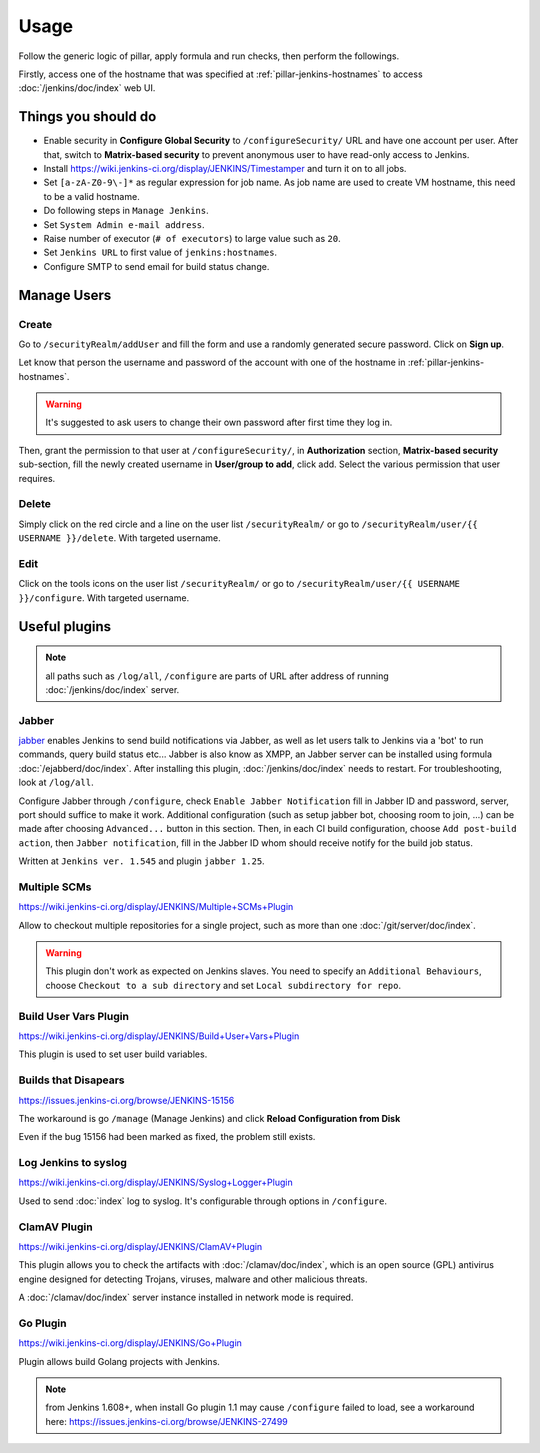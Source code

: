 Usage
=====

Follow the generic logic of pillar, apply formula and run checks, then perform
the followings.

Firstly, access one of the hostname that was specified at
:ref:`pillar-jenkins-hostnames` to access :doc:`/jenkins/doc/index` web UI.

Things you **should** do
------------------------

- Enable security in **Configure Global Security** to ``/configureSecurity/`` URL
  and have one account per user.
  After that, switch to **Matrix-based security** to prevent anonymous user to
  have read-only access to Jenkins.
- Install https://wiki.jenkins-ci.org/display/JENKINS/Timestamper and turn it
  on to all jobs.
- Set ``[a-zA-Z0-9\-]*`` as regular expression for job name. As job name are
  used to create VM hostname, this need to be a valid hostname.
- Do following steps in ``Manage Jenkins``.
- Set ``System Admin e-mail address``.
- Raise number of executor (``# of executors``) to large value such as ``20``.
- Set ``Jenkins URL`` to first value of ``jenkins:hostnames``.
- Configure SMTP to send email for build status change.

Manage Users
------------

Create
~~~~~~

Go to ``/securityRealm/addUser`` and fill the form and use a randomly generated secure
password. Click on **Sign up**.

Let know that person the username and password of the account with one of the hostname
in :ref:`pillar-jenkins-hostnames`.

.. warning::

  It's suggested to ask users to change their own password after first time they log in.

Then, grant the permission to that user at ``/configureSecurity/``, in **Authorization**
section, **Matrix-based security** sub-section, fill the newly created username in
**User/group to add**, click add. Select the various permission that user requires.

Delete
~~~~~~

Simply click on the red circle and a line on the user list ``/securityRealm/`` or go to
``/securityRealm/user/{{ USERNAME }}/delete``. With targeted username.

Edit
~~~~

Click on the tools icons on the user list ``/securityRealm/`` or go to
``/securityRealm/user/{{ USERNAME }}/configure``. With targeted username.

Useful plugins
--------------

.. note::

  all paths such as ``/log/all``, ``/configure`` are parts of URL after
  address of running :doc:`/jenkins/doc/index` server.

Jabber
~~~~~~

`jabber <https://wiki.jenkins-ci.org/display/JENKINS/Jabber+Plugin>`_
enables Jenkins to send build notifications via Jabber, as well as let users
talk to Jenkins via a 'bot' to run commands, query build status etc...
Jabber is also know as XMPP, an Jabber server can be installed using formula
:doc:`/ejabberd/doc/index`. After installing this plugin,
:doc:`/jenkins/doc/index` needs to restart. For troubleshooting, look at
``/log/all``.

Configure Jabber through ``/configure``, check ``Enable Jabber Notification``
fill in Jabber ID and password, server, port should suffice to make it work.
Additional configuration (such as setup jabber bot, choosing room to join,
...) can be made after choosing ``Advanced...`` button in this section.
Then, in each CI build configuration, choose ``Add post-build action``, then
``Jabber notification``, fill in the Jabber ID whom should receive notify
for the build job status.

Written at ``Jenkins ver. 1.545`` and plugin ``jabber 1.25``.

Multiple SCMs
~~~~~~~~~~~~~

https://wiki.jenkins-ci.org/display/JENKINS/Multiple+SCMs+Plugin

Allow to checkout multiple repositories for a single project, such as more than
one :doc:`/git/server/doc/index`.

.. warning::

  This plugin don't work as expected on Jenkins slaves. You need to specify an
  ``Additional Behaviours``, choose ``Checkout to a sub directory`` and set
  ``Local subdirectory for repo``.

Build User Vars Plugin
~~~~~~~~~~~~~~~~~~~~~~

https://wiki.jenkins-ci.org/display/JENKINS/Build+User+Vars+Plugin

This plugin is used to set user build variables.

Builds that Disapears
~~~~~~~~~~~~~~~~~~~~~

https://issues.jenkins-ci.org/browse/JENKINS-15156

The workaround is go ``/manage`` (Manage Jenkins) and click
**Reload Configuration from Disk**

Even if the bug 15156 had been marked as fixed, the problem still exists.

Log Jenkins to syslog
~~~~~~~~~~~~~~~~~~~~~

https://wiki.jenkins-ci.org/display/JENKINS/Syslog+Logger+Plugin

Used to send :doc:`index` log to syslog. It's configurable through options in
``/configure``.

ClamAV Plugin
~~~~~~~~~~~~~

https://wiki.jenkins-ci.org/display/JENKINS/ClamAV+Plugin

This plugin allows you to check the artifacts with :doc:`/clamav/doc/index`,
which is an open source (GPL) antivirus engine designed for detecting Trojans,
viruses, malware and other malicious threats.

A :doc:`/clamav/doc/index` server instance installed in network mode is
required.

Go Plugin
~~~~~~~~~

https://wiki.jenkins-ci.org/display/JENKINS/Go+Plugin

Plugin allows build Golang projects with Jenkins.

.. note::

  from Jenkins 1.608+, when install Go plugin 1.1 may cause ``/configure``
  failed to load, see a workaround here:
  https://issues.jenkins-ci.org/browse/JENKINS-27499
